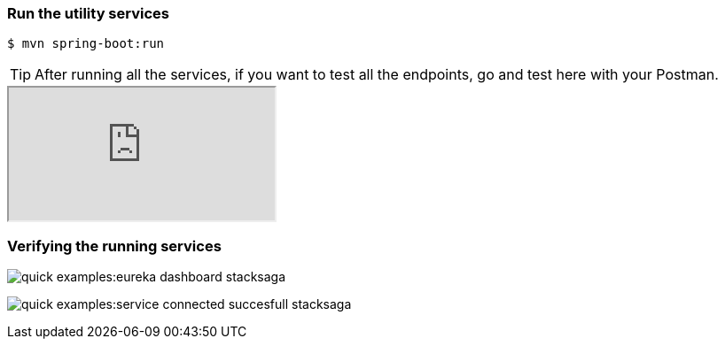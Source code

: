 === Run the utility services

[source,shell]
----
$ mvn spring-boot:run
----

TIP: After running all the services, if you want to test all the endpoints, go and test here with your Postman.

++++

<iframe src="https://documenter.getpostman.com/view/10011188/2sA3JNc1NB" title="Demo API"></iframe>

++++


=== Verifying the running services


image:quick-examples:eureka-dashboard-stacksaga.png[]

image:quick-examples:service-connected-succesfull-stacksaga.png[]